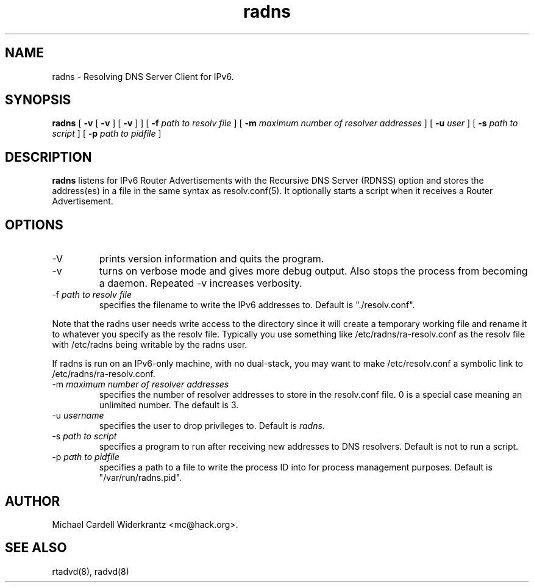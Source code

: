 .TH radns 8 "May 19, 2011" "" ""
.SH NAME
radns \- Resolving DNS Server Client for IPv6.
.SH SYNOPSIS
\fBradns\fP
[ \fB\-v\fP 
[ \fB\-v\fP ] 
[ \fB\-v\fP ] ] 
[ \fB\-f\fP \fIpath to resolv file\fP ]
[ \fB\-m\fP \fImaximum number of resolver addresses\fP ]
[ \fB\-u\fP \fIuser\fP ]
[ \fB\-s\fP \fIpath to script\fP ]
[ \fB\-p\fP \fIpath to pidfile\fP ]

.SH DESCRIPTION
.B radns\fP listens for IPv6 Router Advertisements with the Recursive DNS Server
(RDNSS) option and stores the address(es) in a file in the same syntax
as resolv.conf(5). It optionally starts a script when it receives a
Router Advertisement.
.PP
.SH OPTIONS
.TP
\-V
prints version information and quits the program.
.TP
\-v
turns on verbose mode and gives more debug output. Also stops the process from
becoming a daemon. Repeated \-v increases verbosity.
.TP
\-f \fIpath to resolv file\fP
specifies the filename to write the IPv6 addresses to. Default is
"./resolv.conf".
.PP
Note that the radns user needs write access to the directory since it
will create a temporary working file and rename it to whatever you
specify as the resolv file. Typically you use something like
/etc/radns/ra-resolv.conf as the resolv file with /etc/radns being
writable by the radns user.
.PP
If radns is run on an IPv6-only machine, with no dual-stack, you may
want to make /etc/resolv.conf a symbolic link to
/etc/radns/ra-resolv.conf.
.TP
\-m \fImaximum number of resolver addresses\fP
specifies the number of resolver addresses to store in the resolv.conf
file. 0 is a special case meaning an unlimited number. The default is 3.
.TP
\-u \fIusername\fP
specifies the user to drop privileges to. Default is \fIradns\fP.
.TP
\-s \fIpath to script\fP
specifies a program to run after receiving new addresses to DNS
resolvers. Default is not to run a script.
.TP
\-p \fIpath to pidfile\fP
specifies a path to a file to write the process ID into for process
management purposes. Default is "/var/run/radns.pid".

.SH AUTHOR
Michael Cardell Widerkrantz <mc@hack.org>.
.SH SEE ALSO
rtadvd(8), radvd(8)

